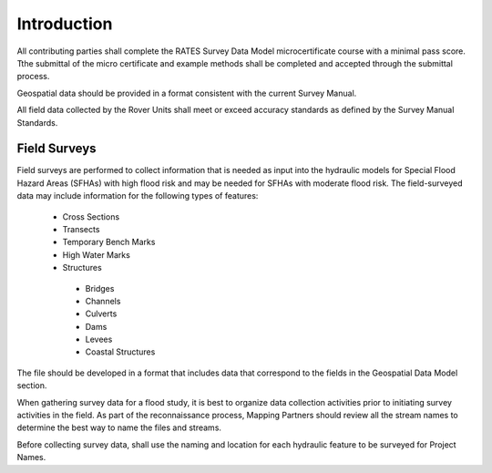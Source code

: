 Introduction
=============

All contributing parties shall complete the RATES Survey Data Model microcertificate course with a minimal pass score. Tthe submittal of the micro certificate and example methods shall be completed and accepted through the submittal process. 

Geospatial data should be provided in a format consistent with the current Survey Manual. 

All field data collected by the Rover Units shall meet or exceed accuracy standards as defined by the Survey Manual Standards.
 
Field Surveys
--------------

Field surveys are performed to collect information that is needed as input into the hydraulic models for Special Flood Hazard Areas (SFHAs) with high flood risk and may be needed for SFHAs with moderate flood risk. The field-surveyed data may include information for the following types of features:

 -	Cross Sections
 - 	Transects
 -  Temporary Bench Marks
 -	High Water Marks
 - 	Structures
  - 	Bridges
  -	Channels
  -	Culverts
  -	Dams
  -	Levees
  -	Coastal Structures


The file should be developed in a format that includes data that correspond to the fields in the Geospatial Data Model section.

When gathering survey data for a flood study, it is best to organize data collection activities prior to initiating survey activities in the field. As part of the reconnaissance process, Mapping Partners should review all the stream names to determine the best way to name the files and streams. 

Before collecting survey data, shall use the  naming and location for each hydraulic feature to be surveyed for Project Names.

